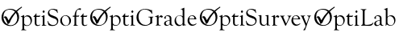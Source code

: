 SplineFontDB: 3.0
FontName: Untitled1
FullName: Untitled1
FamilyName: Untitled1
Weight: Medium
Copyright: Created with FontForge 2.0 (http://fontforge.sf.net)
UComments: "2014-5-12: Created." 
Version: 001.000
ItalicAngle: 0
UnderlinePosition: -102
UnderlineWidth: 51
Ascent: 819
Descent: 205
LayerCount: 2
Layer: 0 0 "Back"  1
Layer: 1 0 "Fore"  0
XUID: [1021 433 14773 19314]
OS2Version: 0
OS2_WeightWidthSlopeOnly: 0
OS2_UseTypoMetrics: 1
CreationTime: 1399950904
ModificationTime: 1399956281
OS2TypoAscent: 0
OS2TypoAOffset: 1
OS2TypoDescent: 0
OS2TypoDOffset: 1
OS2TypoLinegap: 0
OS2WinAscent: 0
OS2WinAOffset: 1
OS2WinDescent: 0
OS2WinDOffset: 1
HheadAscent: 0
HheadAOffset: 1
HheadDescent: 0
HheadDOffset: 1
OS2Vendor: 'PfEd'
MarkAttachClasses: 1
DEI: 91125
Encoding: UnicodeFull
UnicodeInterp: none
NameList: Adobe Glyph List
DisplaySize: -24
AntiAlias: 1
FitToEm: 1
WidthSeparation: 120
WinInfo: 0 50 17
BeginPrivate: 0
EndPrivate
BeginChars: 1114112 4

StartChar: zero
Encoding: 48 48 0
Width: 2817
VWidth: 0
Flags: HW
HStem: -147.146 14.8076<785.828 837.213> 1.19531 14.8076<1323.63 1347.83 1428.1 1474.49 2330.14 2353.02 2433.4 2477.2> 282.017 36.4902<1157.49 1268.86 2311.02 2366.45 2419.6 2501.11 2650.84 2762.21> 293.785 35.1699<817.138 909.619> 313.486 15.4688<2034.3 2114.88> 407.886 80.6484<1361.74 1411.73> 518.017 25.1182<244.766 382.604>
VStem: 711.41 54.2051<-125.643 16.4014 44.3777 285.294> 1104.08 53.4141<28.2879 282.017> 1352.38 68.2217<414.586 480.471> 1359.38 53.1514<20.9428 284.374> 1813.93 38.0781<82.6561 184.192> 1912.83 342.034<114.949 254.761> 2366.45 53.1514<19.7085 284.396 317.317 429.646> 2597.43 53.417<28.2879 282.017>
LayerCount: 2
Fore
SplineSet
329.84 543.135 m 0xc79e
 403.354 543.135 464.93 522.444 514.472 481.059 c 1
 570.208 533.273 628.247 577.421 688.588 613.521 c 1
 701.708 590.859 l 1
 646.288 551.62 593.515 505.706 543.344 452.995 c 1
 675.839 303.088 600.94 -6.4707 327.859 -6.4707 c 0
 33.7168 -6.4707 -17.9863 317.729 123.326 462.224 c 0
 173.694 513.725 256.843 543.135 329.84 543.135 c 0xc79e
503.906 409.541 m 1
 490.586 394.162 477.461 378.274 464.526 361.871 c 0
 391.773 269.596 339.296 179.253 306.948 90.7012 c 1
 287.718 78.0244 l 2
 271.172 67.291 256.857 56.4102 244.93 45.6768 c 1
 235.658 92.0586 179.014 210.734 162.639 234.112 c 0
 147.582 255.579 131.332 267.207 113.892 268.847 c 1
 198.71 346.693 226.205 267.515 270.721 168.817 c 1
 326.515 268.92 395.896 361.474 476.582 443.962 c 1
 430.282 493.289 372.954 518.017 304.722 518.017 c 0
 175.951 518.017 109.046 419.974 109.046 294.181 c 0
 109.046 215.911 131.52 149.938 176.607 96.2588 c 0
 306.846 -58.8105 549.579 17.1729 549.579 247.775 c 0
 549.579 309.987 534.328 363.928 503.906 409.541 c 1
765.615 271.574 m 1
 803.826 309.782 841.771 328.955 879.45 328.955 c 0xd79e
 1016.43 328.955 1057.22 147.424 968.298 46.9414 c 0
 911.871 -16.8232 841.863 -17.8496 765.615 16.4014 c 1
 765.615 -61.4727 l 2
 765.615 -113.744 773.184 -132.339 825.242 -132.339 c 0
 839.971 -132.339 842.174 -147.307 826.435 -147.146 c 0
 783.469 -146.716 740.708 -144.99 697.794 -147.146 c 0
 691.368 -147.468 671.083 -151.241 671.083 -140.535 c 0
 671.083 -123.394 713.621 -148.64 712.597 -73.1074 c 0
 711.154 33.7412 714.015 140.697 711.41 247.511 c 0
 709.907 309.196 656.01 274.446 656.01 292.46 c 0
 656.01 307.508 715.204 305.64 754.376 338.341 c 0
 766.768 348.682 767.648 334.547 767.203 323.929 c 2
 765.615 271.574 l 1
765.615 230.19 m 2
 765.615 98.1094 l 2
 765.615 9.2793 891.717 -11.9102 942.779 47.8682 c 0
 1001.93 117.122 970.597 293.785 851.953 293.785 c 0
 813.886 293.785 765.615 271.036 765.615 230.19 c 2
1157.5 282.017 m 1xe79e
 1157.5 87.1348 l 2
 1157.5 42.7119 1169.22 21.2949 1213.69 21.2949 c 0
 1254.11 21.2949 1280.72 50.5625 1280.72 36.1025 c 0
 1280.72 2.48242 1104.08 -59.915 1104.08 86.4717 c 2
 1104.08 282.017 l 2
 1085.81 282.017 1038.46 275.561 1069.57 301.849 c 0
 1163.87 381.593 1160.82 459.001 1157.5 318.507 c 1
 1239.99 318.507 l 2
 1266.44 318.507 1279.25 337.95 1278.73 325.118 c 0
 1278.46 318.385 1269.14 300.559 1266.31 293.254 c 0
 1263.53 285.721 1257.84 282.017 1249.25 282.017 c 2
 1157.5 282.017 l 1xe79e
1388.47 488.534 m 0
 1399.91 488.534 1420.43 456.038 1420.6 448.605 c 0
 1420.83 438.197 1397.09 407.886 1385.7 407.886 c 0
 1374.62 407.886 1352.38 437.978 1352.38 447.814 c 0xc7de
 1352.38 458.009 1377.56 488.534 1388.47 488.534 c 0
1412.54 67.3037 m 2xc7be
 1412.54 21.3545 1422.73 21.4678 1461.72 16.5342 c 0
 1477.13 14.5859 1481.2 0.00585938 1464.89 0.00585938 c 2
 1387.68 2.7832 l 1
 1333.34 -1.05078 l 2
 1320.86 -1.05078 1319.28 10.624 1329.9 14.1553 c 0
 1356.42 22.96 1359.38 34.0088 1359.38 64.9248 c 2
 1359.38 233.759 l 2
 1359.38 267.737 1359.14 285.19 1326.46 285.19 c 0
 1302.15 285.19 1311.11 296.099 1331.88 302.908 c 2
 1407.51 337.415 l 2
 1410.81 337.149 1412.54 334.109 1412.54 328.161 c 2
 1412.54 67.3037 l 2xc7be
1688.59 543.135 m 0
 1770.18 543.135 1784.08 502.397 1807.06 526.875 c 0
 1813.56 533.804 1820.94 524.037 1820.94 509.422 c 0
 1820.94 492.146 1834.16 434.621 1834.16 414.627 c 0
 1834.16 397.412 1821.45 397.353 1813.54 421.238 c 0
 1786.92 501.528 1657.5 550.428 1591.55 492.634 c 0
 1542.06 449.267 1562.71 372.314 1616.41 345.611 c 0
 1692.12 307.959 1852.01 294.642 1852.01 158.135 c 0
 1852.01 29.5566 1725.71 -28.2402 1598.43 1.99121 c 0
 1524.07 19.6494 1538.93 27.2578 1520.02 93.8789 c 0
 1514.54 113.2 1501.57 155.575 1517.78 154.698 c 0
 1532.49 153.899 1527.54 99.7695 1589.04 55.0078 c 0
 1681.5 -12.293 1813.93 32.4512 1813.93 130.236 c 0
 1813.93 158.926 1802.56 182.989 1779.82 202.69 c 0
 1745.77 232.142 1613.07 255.198 1557.44 309.912 c 0
 1483.15 382.973 1519.89 543.135 1688.59 543.135 c 0
2085.23 328.955 m 0xcf9e
 2176.77 328.955 2254.87 255.113 2254.87 163.158 c 0
 2254.87 -59.5264 1912.83 -65.0332 1912.83 159.72 c 0
 1912.83 254.761 1990.59 328.955 2085.23 328.955 c 0xcf9e
2075.19 313.486 m 0
 1912.04 313.486 1945.63 10.0557 2096.48 10.0557 c 0
 2222.41 10.0557 2217.97 192.24 2164.96 265.488 c 0
 2141.82 297.486 2111.81 313.486 2075.19 313.486 c 0
2419.21 317.317 m 0
 2429.5 317.317 2493.7 314.758 2498.93 320.36 c 0
 2530.8 354.472 2510.74 285.13 2492.71 284.396 c 2
 2419.6 284.396 l 1
 2419.6 69.0215 l 2
 2419.6 30.1045 2424.79 19.0205 2463.37 16.0029 c 0
 2480.5 14.666 2483.27 1.19531 2466.8 1.19531 c 0
 2427.5 2.18652 2388.74 5.93555 2354.55 1.72363 c 0
 2320.11 -2.57129 2328.75 12.9375 2337.1 15.7402 c 0
 2363.96 24.7383 2366.45 34.7725 2366.45 66.5098 c 2
 2366.45 284.396 l 2
 2358.67 284.396 2308.91 280.925 2309.47 289.422 c 0
 2311.82 325.016 2328.07 317.317 2366.85 317.317 c 1
 2372.62 412.218 2399.14 486.583 2467.2 535.204 c 0
 2513.56 568.32 2572.18 567.194 2572.18 546.576 c 0
 2572.18 533.794 2556.47 479.045 2545.73 503.607 c 0
 2540.31 516.432 2526.69 522.908 2504.75 522.908 c 0
 2422.09 522.908 2417.29 416.383 2419.21 317.317 c 0
2650.84 282.017 m 1xe79e
 2650.84 87.1348 l 2
 2650.84 42.7119 2662.56 21.2949 2707.03 21.2949 c 0
 2747.46 21.2949 2774.07 50.5625 2774.07 36.1025 c 0
 2774.07 2.48242 2597.43 -59.915 2597.43 86.4717 c 2
 2597.43 282.017 l 2
 2579.16 282.017 2531.8 275.561 2562.92 301.849 c 0
 2657.22 381.593 2654.17 459.001 2650.84 318.507 c 1
 2733.34 318.507 l 2
 2759.79 318.507 2772.6 337.95 2772.08 325.118 c 0
 2771.81 318.385 2762.49 300.559 2759.65 293.254 c 0
 2756.88 285.721 2751.19 282.017 2742.6 282.017 c 2
 2650.84 282.017 l 1xe79e
EndSplineSet
EndChar

StartChar: one
Encoding: 49 49 1
Width: 3474
VWidth: 0
Flags: HW
HStem: -131.56 13.2033<704.63 740.372> -6.50736 21.4473<1269.91 1317.4 1552.67 1671.77 1991.91 2043.34 2357.12 2387.28> 141.17 13.5523<2260.6 2296.92> 174.76 18.7391<2851.69 2994.61> 226.027 66.8293<2004.73 2102.51> 261.506 31.3503<732.539 814.982 1035.95 1139.9> 363.215 71.8968<1209.69 1270.47> 461.393 22.3906<222.308 345.181>
VStem: 588.905 97.7069<229.589 280.22> 638.289 48.3222<-114.169 14.2331 34.8322 254.765> 988.332 47.6153<24.8307 251.015> 1215.92 47.3812<17.3938 253.558 363.235 434.606> 1748.29 52.9214<72.0658 232.584> 1792.61 12.7283<339.37 350.721> 1877.47 104.893<240.773 276.763> 1935.1 47.3812<25.3753 250.823> 2139.94 47.2597<194.174 259.169> 2296.92 47.379<20.7164 141.17 150.868 251.411> 2663.58 47.3812<24.2719 252.142 268.338 466.097>
LayerCount: 2
Fore
SplineSet
330.424 543.397 m 0xf330e0
 403.973 543.397 465.573 522.694 515.144 481.291 c 1
 570.909 533.528 628.977 577.699 689.348 613.815 c 1
 702.473 591.145 l 1
 647.027 551.887 594.227 505.95 544.033 453.213 c 1
 676.593 303.23 581.883 -6.25293 318.188 -6.25293 c 0
 34.1602 -6.25293 -17.5732 317.876 123.807 462.446 c 0
 174.201 513.972 257.389 543.397 330.424 543.397 c 0xf330e0
504.575 409.735 m 1
 491.247 394.35 478.117 378.454 465.173 362.044 c 0
 392.391 269.723 339.883 179.333 307.522 90.7412 c 1
 288.281 78.0615 l 2
 271.723 67.3203 257.403 56.4346 245.468 45.6963 c 1
 236.194 92.0977 179.522 210.829 163.14 234.225 c 0
 148.076 255.699 131.82 267.334 114.368 268.977 c 1
 200.491 348.02 228.507 263.728 271.274 168.895 c 1
 327.098 269.044 396.512 361.648 477.238 444.175 c 1
 430.914 493.527 373.561 518.267 305.293 518.267 c 0
 176.462 518.267 109.522 420.176 109.522 294.322 c 0
 109.522 216.011 132.006 150.008 177.113 96.3008 c 0
 307.417 -58.8438 550.269 17.1768 550.269 247.893 c 0
 550.269 310.135 535.013 364.104 504.575 409.735 c 1
766.412 271.704 m 1xf7b0e0
 804.638 309.93 842.605 329.112 880.303 329.112 c 0
 1017.35 329.112 1058.16 147.496 969.195 46.958 c 0
 912.74 -16.8359 842.697 -17.8604 766.412 16.4033 c 1
 766.412 -61.5029 l 2
 766.412 -113.803 773.982 -132.404 826.066 -132.404 c 0
 840.805 -132.404 843.008 -147.383 827.259 -147.225 c 0
 784.272 -146.789 741.491 -145.062 698.556 -147.225 c 0
 692.13 -147.543 671.832 -151.319 671.832 -140.606 c 0
 671.832 -123.459 714.391 -148.718 713.371 -73.1475 c 0
 711.926 33.751 714.783 140.762 712.179 247.63 c 0xf770e0
 710.674 309.341 656.751 274.576 656.751 292.6 c 0
 656.751 307.658 715.976 305.785 755.165 338.498 c 0
 767.562 348.846 768.448 334.707 768 324.084 c 2
 766.412 271.704 l 1xf7b0e0
766.412 230.298 m 2
 766.412 98.1562 l 2
 766.412 9.28125 892.576 -11.9199 943.666 47.8877 c 0
 1002.84 117.174 971.494 293.927 852.793 293.927 c 0
 814.702 293.927 766.412 271.165 766.412 230.298 c 2
1158.48 282.151 m 1
 1158.48 87.1748 l 2
 1158.48 42.7256 1170.21 21.3018 1214.7 21.3018 c 0
 1255.15 21.3018 1281.76 50.582 1281.76 36.1143 c 0
 1281.76 2.47949 1105.04 -59.9482 1105.04 86.5107 c 2
 1105.04 282.151 l 2
 1086.77 282.151 1039.38 275.693 1070.52 301.991 c 0
 1164.73 381.662 1161.81 459.198 1158.48 318.659 c 1
 1241.02 318.659 l 2
 1267.48 318.659 1280.29 338.112 1279.78 325.275 c 0
 1279.51 318.536 1270.18 300.703 1267.35 293.394 c 0
 1264.57 285.855 1258.88 282.151 1250.28 282.151 c 2
 1158.48 282.151 l 1
1389.57 488.771 m 0
 1401.02 488.771 1421.55 456.258 1421.72 448.822 c 0
 1421.95 438.407 1398.2 408.08 1386.8 408.08 c 0
 1375.71 408.08 1353.46 438.187 1353.46 448.026 c 0
 1353.46 458.227 1378.66 488.771 1389.57 488.771 c 0
1413.65 67.3359 m 2
 1413.65 21.3643 1423.84 21.4717 1462.86 16.5381 c 0
 1478.27 14.5898 1482.34 0.00292969 1466.03 0.00292969 c 2
 1388.78 2.78223 l 1
 1334.41 -1.05664 l 2
 1321.93 -1.05664 1320.34 10.6279 1330.98 14.1572 c 0
 1357.5 22.9668 1360.47 34.0205 1360.47 64.9512 c 2
 1360.47 233.869 l 2
 1360.47 267.864 1360.23 285.327 1327.54 285.327 c 0
 1303.21 285.327 1312.18 296.236 1332.96 303.053 c 2
 1408.62 337.577 l 2
 1411.92 337.312 1413.65 334.271 1413.65 328.315 c 2
 1413.65 67.3359 l 2
1957.97 133.87 m 2xf338e0
 1957.97 221.17 l 2
 1957.97 283.835 1892.1 250.515 1890.91 274.213 c 0
 1890.41 284.085 1911.95 281.242 1919.61 281.095 c 2
 2018.15 281.488 l 2
 2037.04 282.958 2058.1 287.919 2058.1 276.196 c 0
 2058.1 261.424 2016.18 272.412 2016.96 223.816 c 2
 2017.36 87.3047 l 2xf338e0
 2018.39 55.418 2016.89 78.0342 1972.39 52.1221 c 0
 1907.53 14.3623 1863.34 -6.87402 1784.42 -6.87402 c 0
 1513.93 -6.87402 1446.24 305.334 1598.17 462.051 c 0
 1676.45 542.789 1784.2 558.045 1892.76 530.172 c 0
 1989.05 505.45 1968.23 480.552 1997.92 504.245 c 0
 2012.69 516.038 2010.39 481.632 2012.73 462.051 c 0
 2015.37 439.97 2016.41 417.869 2021.99 396.178 c 0
 2027.93 373.123 2013.96 369.394 2007.71 381.891 c 0xf334e0
 1941.71 513.731 1743.3 580.536 1638.65 454.508 c 0
 1520.95 312.759 1594.06 17.1973 1804.92 17.1973 c 0
 1864.85 17.1973 1911.67 38.3662 1945.54 80.8242 c 0
 1953.87 91.1436 1957.97 108.867 1957.97 133.87 c 2xf338e0
2220.67 258.606 m 0xfb32e0
 2250.7 305.564 2278.35 329.112 2303.61 329.112 c 0
 2315.84 329.112 2354.52 305.198 2355.6 291.545 c 0
 2356.1 285.102 2332.04 254.369 2325.04 254.108 c 0
 2316.59 253.796 2275.4 299.216 2236.68 258.078 c 0
 2226.1 246.834 2220.81 232.682 2220.81 215.883 c 2
 2220.81 77.5205 l 2
 2220.81 23.1572 2233.6 17.332 2280.06 14.0244 c 0
 2295.88 12.8994 2296.81 -1.45508 2281.65 -1.45508 c 0
 2242.13 -0.145508 2190.76 5.23438 2153.74 -0.260742 c 0
 2144.04 -1.70508 2129.27 -5.92773 2129.27 5.42676 c 0
 2129.27 15.8623 2155.69 13.4609 2162.74 28.5742 c 0
 2166.04 35.5889 2167.63 50.5371 2167.63 73.2861 c 2
 2167.63 239.559 l 2xfb31e0
 2167.63 307.247 2102.95 270.254 2102.95 291.545 c 0
 2102.95 298.35 2111.25 299.231 2117.23 299.744 c 0
 2185.93 305.647 2222.09 368.38 2220.67 316.413 c 2
 2220.67 258.606 l 0xfb32e0
2573.72 174.079 m 1
 2573.72 207.443 2577.6 262.575 2557.05 283.609 c 0
 2522.94 318.524 2422.09 325.403 2450.57 234.135 c 0
 2452.91 226.644 2457.02 214.823 2445.54 214.823 c 0
 2430.83 214.823 2397.53 222.502 2397.53 239.691 c 0
 2397.53 255.696 2406.12 273.023 2423.45 291.543 c 0
 2482.04 354.226 2626.9 342.721 2626.9 239.559 c 2
 2626.9 87.7031 l 2
 2626.9 2.75195 2666.39 23.167 2683.51 23.6807 c 0
 2702.47 24.252 2679.16 -3.04004 2636.55 -3.04004 c 0
 2615.39 -3.04004 2596.21 10.0547 2579.14 36.1143 c 1
 2529.97 -1.24414 2460.59 -26.5732 2417.11 13.0996 c 0
 2381.89 45.2197 2389.38 106.503 2436.15 134.794 c 0
 2463.27 151.199 2509.17 164.292 2573.72 174.079 c 1
2573.72 158.87 m 0
 2517.38 153.866 2447.53 133.952 2447.53 75.665 c 0
 2447.53 13.2402 2521 0.536133 2560.23 38.8916 c 0
 2569.22 47.8877 2573.72 62.3066 2573.72 81.8857 c 2
 2573.72 158.87 l 0
2985.24 51.1953 m 1
 2942.51 14.2617 2915.41 -6.47559 2865.53 -6.47559 c 0
 2729.92 -6.47559 2683.75 179.363 2775.05 277.917 c 0
 2831.13 338.456 2914.65 343.179 2985.24 301.595 c 1
 2985.24 454.641 l 2
 2985.24 560.888 2924.96 509.67 2922.8 531.76 c 0
 2921.3 547.111 2952.06 533.391 3024.79 576.867 c 0
 3037.23 584.308 3038.11 574.631 3038.42 564.033 c 2
 3038.42 71.2998 l 2
 3038.42 -0.763672 3095.82 42.9365 3095.82 21.8271 c 0
 3095.82 6.40332 3026.86 9.14551 3005.74 -2.24414 c 0
 2978.7 -16.834 2985.24 14.002 2985.24 51.1953 c 1
2985.24 98.1562 m 2
 2985.24 225.931 l 2
 2985.24 249.213 2979.55 266.277 2968.17 277.126 c 0
 2894.77 347.294 2772.67 319.989 2772.67 184.531 c 0
 2772.67 110.542 2821.85 27.5176 2899.65 27.5176 c 0
 2944.4 27.5176 2985.24 51.7461 2985.24 98.1562 c 2
3194.63 196.57 m 1
 3190.91 117.254 3237.2 31.3516 3320.96 31.3516 c 0
 3383.45 31.3516 3424.14 91.3867 3424.14 65.876 c 0
 3424.14 36.583 3280.54 -66.123 3184.45 41.5391 c 0
 3090.79 146.479 3161.11 329.112 3289.21 329.112 c 0xf730e0
 3349.4 329.112 3388.04 294.127 3411.7 239.559 c 0
 3435.64 184.336 3411.65 195.511 3341.06 196.57 c 2
 3194.63 196.57 l 1
3196.35 217.601 m 1
 3327.7 217.601 l 2
 3348.08 217.601 3358.26 221.698 3358.26 230.037 c 0
 3358.26 315.944 3212.91 363.952 3196.35 217.601 c 1
EndSplineSet
EndChar

StartChar: two
Encoding: 50 50 2
Width: 3625
VWidth: 0
Flags: HW
HStem: -181.706 14.6665<778.669 818.382> -42.3687 27.5001<1403.33 1448.84 2024.81 2114.7 2212.48 2238.59 2419.84 2472.79> 158.647 20.821<2982.79 3141.59> 215.611 74.254<2438.13 2546.77> 243.374 36.1433<792.178 914.247 1146.8 1257.11> 368.044 79.8838<1339.85 1407.38> 477.13 24.8802<242.754 379.279>
VStem: 650.087 108.561<219.57 275.828> 704.956 53.6919<-162.861 -19.715 3.17274 247.545> 1093.89 52.905<-7.93861 243.374> 1346.77 52.646<-16.2023 246.202 368.066 447.366> 1796.99 37.7138<45.9114 146.48> 1931.88 52.1214<42.6816 270.597> 2106.57 100.442<-14.3059 289.883> 2154.11 52.905<-12.694 271.161> 2296.72 116.548<229.036 271.985> 2360.76 52.646<-7.33389 243.162> 2569.89 148.764<166.008 277.853>
LayerCount: 2
Fore
SplineSet
329.979 543.408 m 0xe67840
 403.527 543.408 465.131 522.705 514.7 481.296 c 1
 570.464 533.535 628.533 577.709 688.902 613.82 c 1
 702.029 591.152 l 1
 646.582 551.895 593.783 505.956 543.59 453.221 c 1
 676.15 303.238 601.214 -6.47363 327.995 -6.47363 c 0
 33.71 -6.47363 -18.0186 317.883 123.361 462.454 c 0
 173.758 513.982 256.948 543.408 329.979 543.408 c 0xe67840
504.133 409.746 m 1
 490.807 394.359 477.672 378.465 464.729 362.052 c 0
 391.945 269.726 339.438 179.341 307.074 90.7432 c 1
 287.834 78.0664 l 2
 271.28 67.3262 256.958 56.4424 245.027 45.7012 c 1
 235.752 92.1035 179.077 210.84 162.694 234.232 c 0
 147.631 255.707 131.375 267.342 113.923 268.981 c 1
 200.048 348.027 228.059 263.732 270.827 168.902 c 1
 326.652 269.055 396.066 361.656 476.79 444.185 c 1
 430.469 493.535 373.115 518.273 304.846 518.273 c 0
 176.017 518.273 109.077 420.184 109.077 294.328 c 0
 109.077 216.019 131.563 150.013 176.668 96.3057 c 0
 306.972 -58.8379 549.826 17.1826 549.826 247.9 c 0
 549.826 310.14 534.564 364.112 504.133 409.746 c 1
765.969 271.709 m 1xf77840
 804.197 309.935 842.162 329.117 879.859 329.117 c 0
 1016.91 329.117 1057.71 147.498 968.755 46.9688 c 0
 912.298 -16.8311 842.252 -17.8574 765.969 16.4111 c 1
 765.969 -61.498 l 2
 765.969 -113.8 773.539 -132.401 825.624 -132.401 c 0
 840.361 -132.401 842.562 -147.375 826.818 -147.217 c 0
 783.83 -146.786 741.046 -145.061 698.112 -147.217 c 0
 691.687 -147.54 671.39 -151.312 671.39 -140.604 c 0
 671.39 -123.451 713.947 -148.712 712.926 -73.1396 c 0
 711.483 33.7578 714.338 140.77 711.736 247.635 c 0xf6f840
 710.233 309.352 656.311 274.587 656.311 292.604 c 0
 656.311 307.661 715.53 305.795 754.723 338.506 c 0
 767.118 348.854 768.005 334.715 767.56 324.089 c 2
 765.969 271.709 l 1xf77840
765.969 230.303 m 2
 765.969 98.1611 l 2
 765.969 9.28613 892.133 -11.915 943.221 47.8955 c 0
 1002.4 117.182 971.054 293.933 852.348 293.933 c 0
 814.262 293.933 765.969 271.171 765.969 230.303 c 2
1158.04 282.157 m 1xee7840
 1158.04 87.1826 l 2
 1158.04 42.7334 1169.76 21.3047 1214.26 21.3047 c 0
 1254.7 21.3047 1281.32 50.5869 1281.32 36.1221 c 0
 1281.32 2.48438 1104.6 -59.9424 1104.6 86.5186 c 2
 1104.6 282.157 l 2
 1086.32 282.157 1038.94 275.698 1070.07 301.998 c 0
 1164.29 381.668 1161.37 459.206 1158.04 318.665 c 1
 1240.58 318.665 l 2
 1267.04 318.665 1279.85 338.12 1279.34 325.281 c 0
 1279.07 318.545 1269.74 300.706 1266.9 293.401 c 0
 1264.13 285.858 1258.44 282.157 1249.84 282.157 c 2
 1158.04 282.157 l 1xee7840
1389.13 488.776 m 0
 1400.58 488.776 1421.11 456.266 1421.27 448.83 c 0
 1421.51 438.415 1397.76 408.086 1386.36 408.086 c 0
 1375.27 408.086 1353.02 438.194 1353.02 448.034 c 0
 1353.02 458.234 1378.21 488.776 1389.13 488.776 c 0
1413.21 67.3408 m 2
 1413.21 21.3691 1423.41 21.4795 1462.41 16.5459 c 0
 1477.83 14.5957 1481.9 0.0078125 1465.59 0.0078125 c 2
 1388.34 2.78809 l 1
 1333.97 -1.04883 l 2
 1321.49 -1.04883 1319.9 10.6309 1330.53 14.165 c 0
 1357.06 22.9746 1360.03 34.0283 1360.03 64.957 c 2
 1360.03 233.877 l 2
 1360.03 267.87 1359.79 285.332 1327.09 285.332 c 0
 1302.77 285.332 1311.73 296.244 1332.52 303.058 c 2
 1408.18 337.585 l 2
 1411.49 337.319 1413.21 334.279 1413.21 328.326 c 2
 1413.21 67.3408 l 2
1689.4 543.408 m 0
 1771.03 543.408 1784.94 502.647 1807.92 527.137 c 0
 1814.44 534.068 1821.81 524.297 1821.81 509.678 c 0
 1821.81 492.391 1835.04 434.837 1835.04 414.832 c 0
 1835.04 397.61 1822.33 397.553 1814.4 421.446 c 0
 1787.78 501.776 1658.29 550.703 1592.31 492.876 c 0
 1542.79 449.489 1563.46 372.5 1617.18 345.786 c 0
 1692.93 308.114 1852.9 294.786 1852.9 158.214 c 0
 1852.9 29.5732 1726.53 -28.2559 1599.19 1.99121 c 0
 1526.02 19.3682 1539.9 26.4355 1520.75 93.9268 c 0
 1515.26 113.257 1502.28 155.652 1518.5 154.776 c 0
 1533.22 153.978 1528.27 99.8193 1589.79 55.0371 c 0
 1682.31 -12.2979 1814.8 32.4707 1814.8 130.304 c 0
 1814.8 159.006 1803.42 183.082 1780.67 202.791 c 0
 1746.61 232.259 1613.84 255.326 1558.18 310.067 c 0
 1483.85 383.163 1520.62 543.408 1689.4 543.408 c 0
2175.53 51.5967 m 1xe67a40
 2145.5 12.8428 2109.12 -6.47363 2066.13 -6.47363 c 0
 1990.17 -6.47363 1950.46 45.2656 1951.05 120.647 c 2
 1951.45 274.619 l 2
 1951.45 326.756 1902.76 300.103 1903.82 319.062 c 0
 1904.39 329.117 1946.76 327.695 1957.14 328.326 c 0
 2018.36 332.061 2004.72 383.008 2003.7 137.975 c 0
 2003.63 121.464 2006.45 93.9062 2009.92 78.7158 c 0
 2017.36 46.0996 2056.34 21.3047 2088.22 21.3047 c 0
 2125.28 21.3047 2175.53 47.0215 2175.53 86.917 c 2
 2175.53 272.237 l 2xe67a40
 2175.53 330.983 2127.51 298.878 2127.51 317.873 c 0
 2127.51 333.943 2170.94 323.167 2211.5 335.336 c 0
 2222.07 338.501 2228.97 339.172 2228.97 323.428 c 2
 2228.97 71.5732 l 2xe67c40
 2228.97 29.3184 2236.09 21.8057 2273.14 23.1572 c 0
 2285.74 23.6162 2288.44 9.6416 2259.52 7.94434 c 2
 2202.64 3.31641 l 2
 2173.81 -3.86914 2176.65 10.0576 2175.53 51.5967 c 1xe67a40
2437.3 258.614 m 0xf67940
 2467.33 305.572 2494.98 329.117 2520.24 329.117 c 0
 2532.48 329.117 2571.15 305.201 2572.23 291.548 c 0
 2572.73 285.107 2548.67 254.374 2541.67 254.114 c 0
 2533.23 253.804 2492.03 299.219 2453.31 258.081 c 0
 2442.73 246.842 2437.44 232.685 2437.44 215.889 c 2
 2437.44 77.5283 l 2
 2437.44 23.165 2450.24 17.333 2496.7 14.0293 c 0
 2512.51 12.9053 2513.44 -1.44922 2498.28 -1.44922 c 0
 2458.76 -0.137695 2407.39 5.23926 2370.37 -0.257812 c 0
 2360.67 -1.69727 2345.89 -5.92188 2345.89 5.43262 c 0
 2345.89 15.8652 2372.32 13.4688 2379.36 28.582 c 0
 2382.67 35.5938 2384.26 50.54 2384.26 73.291 c 2
 2384.26 239.566 l 2xf678c0
 2384.26 307.25 2319.58 270.264 2319.58 291.548 c 0
 2319.58 298.357 2327.88 299.236 2333.86 299.75 c 0
 2402.56 305.649 2438.72 368.383 2437.3 316.421 c 2
 2437.3 258.614 l 0xf67940
2791.54 60.7246 m 1
 2856.62 198.296 l 2
 2869.85 226.734 2876.46 251.073 2876.46 271.178 c 0
 2876.46 307.796 2828.84 298.322 2828.84 311.79 c 0
 2828.84 324.905 2852.8 317.873 2881.49 317.873 c 2
 2948.95 319.856 l 2
 2963.79 319.856 2959.89 309.238 2941.54 302.131 c 0
 2930.96 298.031 2920.91 286.126 2911.65 266.42 c 2
 2785.32 2.78809 l 2
 2778.82 -10.9307 2764 -9.51074 2758.21 3.97754 c 2
 2645.9 259.013 l 2
 2625.91 304.263 2595.51 301.671 2595.51 312.051 c 0
 2595.51 321.39 2607.51 320.4 2616.01 319.326 c 0
 2626.05 318.063 2697.13 315.88 2719.45 317.873 c 0
 2730.36 318.848 2745.77 323.253 2745.77 311.26 c 0
 2745.77 294.363 2679.99 317.615 2706.62 255.834 c 2
 2791.54 60.7246 l 1
3010.86 196.572 m 1
 3007.14 117.262 3053.43 31.3564 3137.19 31.3564 c 0
 3199.68 31.3564 3240.36 91.3945 3240.36 65.8838 c 0
 3240.36 36.5859 3096.77 -66.1182 3000.68 41.5469 c 0
 2907.01 146.484 2977.33 329.117 3105.44 329.117 c 0
 3165.62 329.117 3204.27 294.135 3227.93 239.566 c 0
 3251.87 184.347 3227.88 195.516 3157.29 196.572 c 2
 3010.86 196.572 l 1
3012.58 217.606 m 1
 3143.93 217.606 l 2
 3164.3 217.606 3174.49 221.706 3174.49 230.04 c 0
 3174.49 315.95 3029.13 363.957 3012.58 217.606 c 1
3437.59 59.0068 m 1
 3495.79 219.063 l 2
 3532.16 319.757 3454.25 294.671 3454.25 314.039 c 0
 3454.25 324.387 3468.72 320.205 3477.54 319.461 c 0
 3499.69 317.59 3550.82 320.255 3570.52 320.255 c 0
 3582.24 320.255 3580.14 308.963 3570.52 305.044 c 0
 3548.03 295.873 3544.33 289.742 3535.6 265.488 c 2
 3398.43 -121.288 l 2
 3389.76 -147.335 3392.89 -146.816 3360.07 -146.816 c 0
 3305.07 -146.816 3348.05 -138.64 3385.47 -69.832 c 0
 3410.87 -23.127 3411.58 -11.4639 3391.16 36.2529 c 2
 3293.93 261.92 l 2
 3268.27 321.287 3246.97 297.523 3246.97 312.186 c 0
 3246.97 324.812 3268.65 320.591 3278.72 319.461 c 0
 3302.81 316.756 3361.89 319.854 3382.95 320.255 c 0
 3397.19 320.522 3400.64 306.837 3372.5 302.529 c 0
 3336.59 297.025 3349.35 269.112 3361.66 240.095 c 2
 3437.59 59.0068 l 1
EndSplineSet
EndChar

StartChar: three
Encoding: 51 51 3
Width: 2681
VWidth: 0
Flags: HW
HStem: -133.291 14.8254<786.546 826.68> 10.9611 26.7359<1417.42 1473.95 2193.44 2232.87> 172.949 15.2161<2090.62 2131.41> 308.068 35.2029<817.884 910.454 1158.57 1275.3> 422.279 80.7285<1353.66 1421.91> 532.519 25.1431<244.959 382.929>
VStem: 656.602 109.711<272.231 329.086> 712.052 54.2606<-114.244 30.4145 53.545 300.502> 1105.1 53.4667<42.3159 296.291> 1360.66 53.2038<33.9642 299.147 422.301 502.44> 1588.28 59.159<53.1551 525.687> 1955.13 53.0686<232.465 305.448> 2131.41 53.2013<37.7034 172.949 183.842 296.735> 2319.86 53.2013<56.9064 531.852>
LayerCount: 2
Fore
SplineSet
330.112 543.658 m 0xfcfc
 403.695 543.658 465.331 522.945 514.924 481.52 c 1
 570.713 533.784 628.807 577.978 689.209 614.109 c 1
 702.342 591.426 l 1
 646.869 552.148 594.043 506.191 543.824 453.429 c 1
 676.447 303.379 601.475 -6.48047 328.129 -6.48047 c 0
 33.7031 -6.48047 -18.0508 318.031 123.397 462.667 c 0
 173.816 514.221 257.047 543.658 330.112 543.658 c 0xfcfc
504.35 409.932 m 1
 491.016 394.54 477.875 378.638 464.926 362.217 c 0
 392.105 269.852 339.578 179.421 307.197 90.7842 c 1
 287.947 78.0967 l 2
 271.386 67.3535 257.059 56.46 245.118 45.7168 c 1
 235.838 92.1436 179.141 210.933 162.75 234.335 c 0
 147.679 255.824 131.413 267.462 113.953 269.103 c 1
 198.856 347.026 226.379 267.768 270.936 168.978 c 1
 326.784 269.175 396.232 361.821 476.996 444.388 c 1
 430.652 493.763 373.269 518.516 304.969 518.516 c 0
 176.075 518.516 109.105 420.377 109.105 294.463 c 0
 109.105 216.116 131.602 150.08 176.729 96.3486 c 0
 307.095 -58.8701 550.064 17.1846 550.064 248.011 c 0
 550.064 310.283 534.799 364.278 504.35 409.932 c 1
766.311 271.832 m 1xfefc
 804.557 310.077 842.539 329.268 880.254 329.268 c 0
 1017.37 329.268 1058.2 147.563 969.191 46.9834 c 0
 912.707 -16.8438 842.631 -17.873 766.311 16.4111 c 1
 766.311 -61.5352 l 2
 766.311 -113.859 773.887 -132.469 825.996 -132.469 c 0
 840.738 -132.469 842.941 -147.452 827.186 -147.295 c 0
 784.18 -146.861 741.379 -145.134 698.422 -147.295 c 0
 691.99 -147.615 671.686 -151.392 671.686 -140.676 c 0
 671.686 -123.517 714.264 -148.787 713.242 -73.1826 c 0
 711.797 33.7686 714.656 140.83 712.051 247.746 c 0xfdfc
 710.547 309.489 656.6 274.709 656.6 292.74 c 0
 656.6 307.801 715.85 305.933 755.059 338.664 c 0
 767.461 349.015 768.348 334.867 767.898 324.239 c 2
 766.311 271.832 l 1xfefc
766.311 230.408 m 2
 766.311 98.2012 l 2
 766.311 9.28418 892.535 -11.9248 943.648 47.9102 c 0
 1002.86 117.229 971.49 294.065 852.729 294.065 c 0
 814.627 294.065 766.311 271.294 766.311 230.408 c 2
1158.57 282.287 m 1
 1158.57 87.2148 l 2
 1158.57 42.7461 1170.3 21.3125 1214.81 21.3125 c 0
 1255.28 21.3125 1281.91 50.6045 1281.91 36.1328 c 0
 1281.91 2.47949 1105.1 -59.9775 1105.1 86.5537 c 2
 1105.1 282.287 l 2
 1086.82 282.287 1039.41 275.824 1070.56 302.137 c 0
 1164.96 381.958 1161.9 459.441 1158.57 318.812 c 1
 1241.15 318.812 l 2
 1267.62 318.812 1280.44 338.276 1279.92 325.429 c 0
 1279.65 318.689 1270.32 300.847 1267.49 293.534 c 0
 1264.71 285.991 1259.02 282.287 1250.41 282.287 c 2
 1158.57 282.287 l 1
1389.77 489.005 m 0
 1401.22 489.005 1421.76 456.477 1421.93 449.036 c 0
 1422.16 438.618 1398.4 408.276 1386.99 408.276 c 0
 1375.9 408.276 1353.64 438.396 1353.64 448.242 c 0
 1353.64 458.447 1378.85 489.005 1389.77 489.005 c 0
1413.86 67.3662 m 2
 1413.86 21.375 1424.06 21.4824 1463.09 16.5469 c 0
 1478.51 14.5957 1482.58 0.00292969 1466.26 0.00292969 c 2
 1388.98 2.7832 l 1
 1334.58 -1.05664 l 2
 1322.09 -1.05664 1320.51 10.6309 1331.14 14.165 c 0
 1357.68 22.9775 1360.65 34.0361 1360.65 64.9824 c 2
 1360.65 233.982 l 2
 1360.65 267.99 1360.41 285.463 1327.7 285.463 c 0
 1303.37 285.463 1312.33 296.379 1333.13 303.195 c 2
 1408.83 337.737 l 2
 1412.13 337.472 1413.86 334.43 1413.86 328.475 c 2
 1413.86 67.3662 l 2
1647.44 108.654 m 1
 1649.5 38.5088 1640.94 31.5 1714.93 31.5 c 0
 1775.61 31.5 1882.96 43.748 1908.94 94.3623 c 0
 1923.92 123.548 1940.03 91.5498 1900.34 40.7656 c 0
 1859.66 -11.2939 1784.57 -1.89062 1721.55 2.7832 c 0
 1675.71 6.18164 1606.13 7.04785 1563.66 0.929688 c 0
 1554.17 -0.4375 1532.3 -6.39062 1532.3 5.42969 c 0
 1532.3 16.6465 1566.44 17.3779 1578.75 38.5137 c 0
 1586.49 51.7969 1588.02 85.6504 1588.28 109.318 c 2
 1588.28 456.048 l 2
 1588.28 531.936 1519.6 509.966 1519.6 527.381 c 0
 1519.6 541.151 1545.38 535.752 1557.18 534.66 c 0
 1593 531.348 1645.54 532.224 1681.19 534.395 c 0
 1692.35 535.076 1707.12 538.194 1707.12 529.366 c 0
 1707.12 505.305 1647.44 537.641 1647.44 445.726 c 2
 1647.44 108.654 l 1
2131.41 174.162 m 1
 2131.41 207.544 2135.29 262.701 2114.73 283.742 c 0
 2080.61 318.678 1979.71 325.56 2008.2 234.247 c 0
 2010.54 226.755 2014.65 214.925 2003.17 214.925 c 0
 1988.46 214.925 1955.13 222.607 1955.13 239.805 c 0
 1955.13 255.817 1963.73 273.154 1981.07 291.684 c 0
 2036.9 351.424 2184.61 345.954 2184.61 239.674 c 2
 2184.61 87.7432 l 2
 2184.61 2.75488 2224.12 23.1777 2241.25 23.6934 c 0
 2260.22 24.2617 2236.9 -3.04199 2194.27 -3.04199 c 0
 2173.1 -3.04199 2153.91 10.0605 2136.83 36.1328 c 1
 2087.63 -1.24609 2018.22 -26.5879 1974.72 13.1055 c 0
 1939.49 45.2461 1946.98 106.554 1993.78 134.859 c 0
 2020.9 151.271 2066.83 164.373 2131.41 174.162 c 1
2131.41 158.945 m 1
 2075.04 153.939 2005.15 134.018 2005.15 75.7031 c 0
 2005.15 13.248 2078.66 0.539062 2117.91 38.9102 c 0
 2126.91 47.9102 2131.41 62.335 2131.41 81.9238 c 2
 2131.41 158.945 l 1
2373.06 279.638 m 0
 2414.56 312.607 2441.1 329.268 2489.66 329.268 c 0
 2635.43 329.268 2662.12 139.968 2580.18 45.792 c 0
 2522.35 -20.6729 2430.71 -21.9443 2362.61 31.1016 c 0
 2349.65 41.1934 2347.27 33.6631 2337.46 14.4277 c 0
 2320.91 -18.0684 2309.96 -10.9756 2316.82 19.4561 c 0
 2318.8 28.5898 2319.86 43.0117 2319.86 62.8662 c 2
 2319.86 449.435 l 2
 2319.86 486.265 2320.51 504.354 2302.26 518.516 c 0
 2286.48 530.759 2276.38 517.922 2262.82 522.75 c 0
 2254.19 525.828 2261.76 535.612 2272.22 537.969 c 0
 2347.36 554.905 2373.06 593.917 2373.06 563.111 c 2
 2373.06 279.638 l 0
2373.06 233.982 m 2
 2372.66 97.6709 l 2
 2375.36 67.1855 2389.55 46.4326 2418.19 29.251 c 0
 2495.36 -17.0488 2586 28.2666 2586 143.99 c 0
 2586 257.271 2471.02 354.316 2386.16 271.566 c 0
 2377.43 263.097 2373.06 250.525 2373.06 233.982 c 2
EndSplineSet
EndChar
EndChars
EndSplineFont
